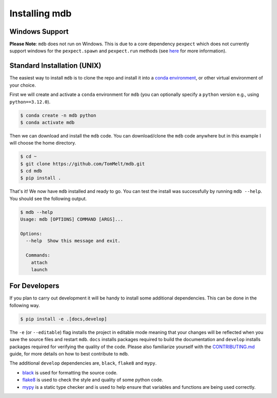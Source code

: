 .. Copyright 2023-2024 Tom Meltzer. See the top-level COPYRIGHT file for
   details.

.. _installation:

Installing mdb
==============

Windows Support
---------------

**Please Note**: ``mdb`` does not run on Windows. This is due to a core dependency ``pexpect`` which
does not currently support windows for the ``pexpect.spawn`` and ``pexpect.run`` methods (see `here
<https://pexpect.readthedocs.io/en/stable/overview.html#pexpect-on-windows>`_ for more information).

Standard Installation (UNIX)
----------------------------

The easiest way to install ``mdb`` is to clone the repo and install it into a `conda environment
<https://docs.conda.io/projects/conda/en/latest/user-guide/tasks/manage-environments.html>`_, or
other virtual environment of your choice.

First we will create and activate a ``conda`` environment for ``mdb`` (you can optionally specify a
``python`` version e.g., using ``python==3.12.0``).

.. code-block:: console

   $ conda create -n mdb python
   $ conda activate mdb

Then we can download and install the ``mdb`` code. You can download/clone the ``mdb`` code anywhere
but in this example I will choose the home directory.

.. code-block:: console

   $ cd ~
   $ git clone https://github.com/TomMelt/mdb.git
   $ cd mdb
   $ pip install .

That's it! We now have ``mdb`` installed and ready to go. You can test the install was successfully
by running ``mdb --help``. You should see the following output.

.. code-block:: console

   $ mdb --help
   Usage: mdb [OPTIONS] COMMAND [ARGS]...

   Options:
     --help  Show this message and exit.

     Commands:
       attach
       launch

For Developers
--------------

If you plan to carry out development it will be handy to install some additional dependencies. This
can be done in the following way.

.. code-block:: console

   $ pip install -e .[docs,develop]

The ``-e`` (or ``--editable``) flag installs the project in editable mode meaning that your changes
will be reflected when you save the source files and restart ``mdb``. ``docs`` installs packages
required to build the documentation and ``develop`` installs packages required for verifying the
quality of the code. Please also familiarize yourself with the `CONTRIBUTING.md
<https://github.com/TomMelt/mdb/blob/main/CONTRIBUTING.md>`_ guide, for more details on how to best
contribute to ``mdb``.

The additional ``develop`` dependencies are, ``black``, ``flake8`` and ``mypy``.

* `black <https://black.readthedocs.io/en/stable>`_ is used for formatting the source code.
* `flake8 <https://flake8.pycqa.org/en/latest>`_ is used to check the style and quality of some
  python code.
* `mypy <https://mypy.readthedocs.io/en/stable>`_ is a static type checker and is used to help
  ensure that variables and functions are being used correctly.
